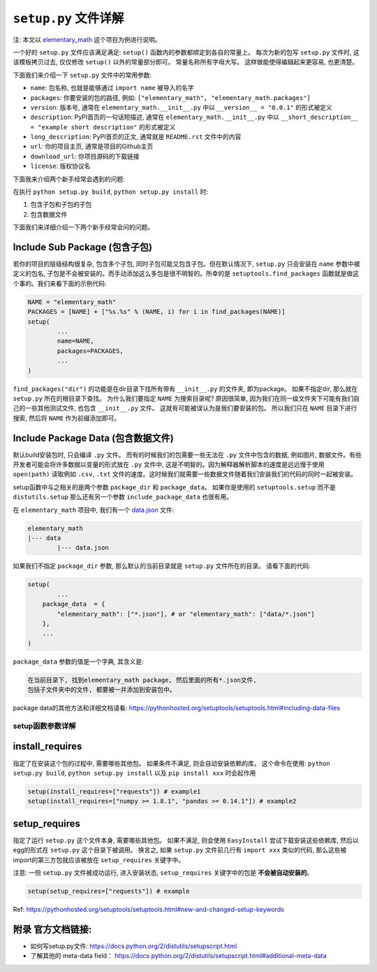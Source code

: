 .. _setup_script:

``setup.py`` 文件详解
===============================================================================
注: 本文以 `elementary_math <https://github.com/MacHu-GWU/elementary_math-project>`_ 这个项目为例进行说明。

一个好的 ``setup.py`` 文件应该满足满足: ``setup()`` 函数内的参数都绑定到各自的常量上。 每次为新的包写 ``setup.py`` 文件时, 这该模板拷贝过去, 仅仅修改 ``setup()`` 以外的常量部分即可。 常量名称所有字母大写。 这样做能使得编辑起来更容易, 也更清楚。

下面我们来介绍一下 ``setup.py`` 文件中的常用参数:

- ``name``: 包名称, 也就是能够通过 ``import name`` 被导入的名字
- ``packages``: 你要安装的包的路径, 例如: ``["elementary_math", "elementary_math.packages"]``
- ``version``: 版本号, 通常在 ``elementary_math.__init__.py`` 中以 ``__version__ = "0.0.1"`` 的形式被定义
- ``description``: PyPI首页的一句话短描述, 通常在 ``elementary_math.__init__.py`` 中以 ``__short_description__ = "example short description"`` 的形式被定义
- ``long_description``: PyPI首页的正文, 通常就是 ``README.rst`` 文件中的内容
- ``url``: 你的项目主页, 通常是项目的Github主页
- ``download_url``: 你项目源码的下载链接
- ``license``: 版权协议名

下面我来介绍两个新手经常会遇到的问题: 

在执行 ``python setup.py build``, ``python setup.py install`` 时:

1. 包含子包和子包的子包
2. 包含数据文件

下面我们来详细介绍一下两个新手经常会问的问题。


Include Sub Package (包含子包)
~~~~~~~~~~~~~~~~~~~~~~~~~~~~~~~~~~~~~~~~~~~~~~~~~~~~~~~~~~~~~~~~~~~~~~~~~~~~~~~
若你的项目的层级结构很复杂, 包含多个子包, 同时子包可能又包含子包。但在默认情况下, ``setup.py`` 只会安装在 ``name`` 参数中被定义的包名, 子包是不会被安装的。而手动添加这么多包是很不明智的。所幸的是 ``setuptools.find_packages`` 函数就是做这个事的。我们来看下面的示例代码:

.. code-block:: python
	
	NAME = "elementary_math"
	PACKAGES = [NAME] + ["%s.%s" % (NAME, i) for i in find_packages(NAME)]
	setup(
		...
		name=NAME,
		packages=PACKAGES,
		...
	)

``find_packages("dir")`` 的功能是在dir目录下找所有带有 ``__init__.py`` 的文件夹, 即为package。 如果不指定dir, 那么就在 ``setup.py`` 所在的根目录下查找。 为什么我们要指定 ``NAME`` 为搜索目录呢? 原因很简单, 因为我们在同一级文件夹下可能有我们自己的一些其他测试文件, 也包含 ``__init__.py`` 文件。 这就有可能被误认为是我们要安装的包。 所以我们只在 ``NAME`` 目录下进行搜索, 然后将 ``NAME`` 作为前缀添加即可。


Include Package Data (包含数据文件)
~~~~~~~~~~~~~~~~~~~~~~~~~~~~~~~~~~~~~~~~~~~~~~~~~~~~~~~~~~~~~~~~~~~~~~~~~~~~~~~
默认build安装包时, 只会编译 ``.py`` 文件。 而有的时候我们的包需要一些无法在 ``.py`` 文件中包含的数据, 例如图片, 数据文件。有些开发者可能会将许多数据以变量的形式放在 ``.py`` 文件中, 这是不明智的。因为解释器解析脚本的速度是远远慢于使用 ``open(path)`` 读取例如 ``.csv``, ``.txt`` 文件的速度。这时候我们就需要一些数据文件随着我们安装我们的代码的同时一起被安装。 

setup函数中与之相关的是两个参数 ``package_dir`` 和 ``package_data``。 如果你是使用的 ``setuptools.setup`` 而不是 ``distutils.setup`` 那么还有另一个参数 ``include_package_data`` 也很有用。 

在 ``elementary_math`` 项目中, 我们有一个 `data.json <https://github.com/MacHu-GWU/elementary_math-project/blob/master/elementary_math/data/data.json>`_ 文件:

.. code-block:: python

	elementary_math
	|--- data
		|--- data.json

如果我们不指定 ``package_dir`` 参数, 那么默认的当前目录就是 ``setup.py`` 文件所在的目录。 请看下面的代码:

.. code-block:: python

	setup(
		...
	    package_data  = {
	        "elementary_math": ["*.json"], # or "elementary_math": ["data/*.json"]
	    },
	    ...
	)

``package_data`` 参数的值是一个字典, 其含义是:

.. code-block:: python

	在当前目录下, 找到elementary_math package, 然后里面的所有*.json文件, 
	包括子文件夹中的文件, 都要被一并添加到安装包中。

package data的其他方法和详细文档请看: https://pythonhosted.org/setuptools/setuptools.html#including-data-files


setup函数参数详解
-------------------------------------------------------------------------------


install_requires
~~~~~~~~~~~~~~~~~~~~~~~~~~~~~~~~~~~~~~~~~~~~~~~~~~~~~~~~~~~~~~~~~~~~~~~~~~~~~~~
指定了在安装这个包的过程中, 需要哪些其他包。 如果条件不满足, 则会自动安装依赖的库。 这个命令在使用: ``python setup.py build``, ``python setup.py install`` 以及 ``pip install xxx`` 时会起作用

.. code-block:: python

	setup(install_requires=["requests"]) # example1
	setup(install_requires=["numpy >= 1.8.1", "pandas >= 0.14.1"]) # example2


setup_requires
~~~~~~~~~~~~~~~~~~~~~~~~~~~~~~~~~~~~~~~~~~~~~~~~~~~~~~~~~~~~~~~~~~~~~~~~~~~~~~~
指定了运行 ``setup.py`` 这个文件本身, 需要哪些其他包。 如果不满足, 则会使用 ``EasyInstall`` 尝试下载安装这些依赖库, 然后以egg的形式在 ``setup.py`` 这个目录下被调用。 换言之, 如果 ``setup.py`` 文件前几行有 ``import xxx`` 类似的代码, 那么这些被import的第三方包就应该被放在 ``setup_requires`` 关键字中。 

注意: 一但 ``setup.py`` 文件被成功运行, 进入安装状态, ``setup_requires`` 关键字中的包是 **不会被自动安装的**。

.. code-block:: python

	setup(setup_requires=["requests"]) # example

Ref: https://pythonhosted.org/setuptools/setuptools.html#new-and-changed-setup-keywords


附录 官方文档链接:
~~~~~~~~~~~~~~~~~~~~~~~~~~~~~~~~~~~~~~~~~~~~~~~~~~~~~~~~~~~~~~~~~~~~~~~~~~~~~~~
- 如何写setup.py文件: https://docs.python.org/2/distutils/setupscript.html
- 了解其他的 meta-data field： https://docs.python.org/2/distutils/setupscript.html#additional-meta-data